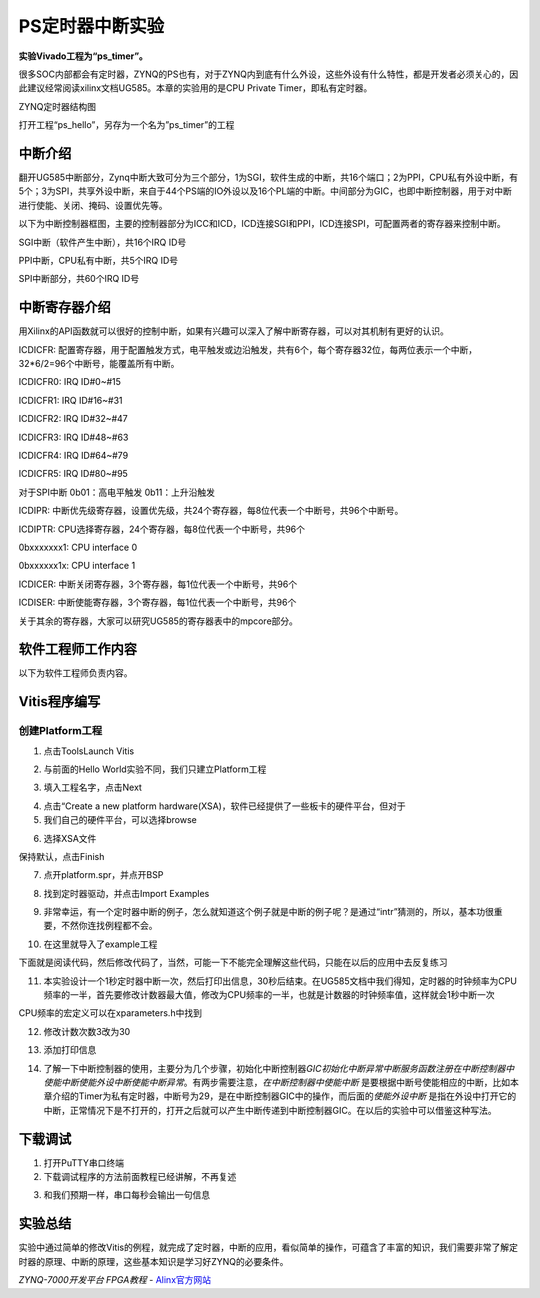 PS定时器中断实验
==================================

**实验Vivado工程为“ps_timer”。**

很多SOC内部都会有定时器，ZYNQ的PS也有，对于ZYNQ内到底有什么外设，这些外设有什么特性，都是开发者必须关心的，因此建议经常阅读xilinx文档UG585。本章的实验用的是CPU
Private Timer，即私有定时器。

.. image:: images/11_media/image1.png
    
ZYNQ定时器结构图

打开工程“ps_hello”，另存为一个名为”ps_timer”的工程

中断介绍
--------

翻开UG585中断部分，Zynq中断大致可分为三个部分，1为SGI，软件生成的中断，共16个端口；2为PPI，CPU私有外设中断，有5个；3为SPI，共享外设中断，来自于44个PS端的IO外设以及16个PL端的中断。中间部分为GIC，也即中断控制器，用于对中断进行使能、关闭、掩码、设置优先等。

.. image:: images/11_media/image2.png
    
以下为中断控制器框图，主要的控制器部分为ICC和ICD，ICD连接SGI和PPI，ICD连接SPI，可配置两者的寄存器来控制中断。

.. image:: images/11_media/image3.png
    
SGI中断（软件产生中断），共16个IRQ ID号

.. image:: images/11_media/image4.png
    
PPI中断，CPU私有中断，共5个IRQ ID号

.. image:: images/11_media/image5.png
    
.. image:: images/11_media/image6.png
    
SPI中断部分，共60个IRQ ID号

.. image:: images/11_media/image7.png
    
.. image:: images/11_media/image8.png
    
中断寄存器介绍
--------------

用Xilinx的API函数就可以很好的控制中断，如果有兴趣可以深入了解中断寄存器，可以对其机制有更好的认识。

.. image:: images/11_media/image9.png
    
ICDICFR:
配置寄存器，用于配置触发方式，电平触发或边沿触发，共有6个，每个寄存器32位，每两位表示一个中断，32*6/2=96个中断号，能覆盖所有中断。

ICDICFR0: IRQ ID#0~#15

ICDICFR1: IRQ ID#16~#31

ICDICFR2: IRQ ID#32~#47

ICDICFR3: IRQ ID#48~#63

ICDICFR4: IRQ ID#64~#79

ICDICFR5: IRQ ID#80~#95

对于SPI中断 0b01：高电平触发 0b11：上升沿触发

ICDIPR:
中断优先级寄存器，设置优先级，共24个寄存器，每8位代表一个中断号，共96个中断号。

ICDIPTR: CPU选择寄存器，24个寄存器，每8位代表一个中断号，共96个

0bxxxxxxx1: CPU interface 0

0bxxxxxx1x: CPU interface 1

ICDICER: 中断关闭寄存器，3个寄存器，每1位代表一个中断号，共96个

ICDISER: 中断使能寄存器，3个寄存器，每1位代表一个中断号，共96个

关于其余的寄存器，大家可以研究UG585的寄存器表中的mpcore部分。

.. image:: images/11_media/image10.png
    
软件工程师工作内容
------------------

以下为软件工程师负责内容。

Vitis程序编写
-------------

创建Platform工程
~~~~~~~~~~~~~~~~

1) 点击ToolsLaunch Vitis

.. image:: images/11_media/image11.png
    
2) 与前面的Hello World实验不同，我们只建立Platform工程

.. image:: images/11_media/image12.png
   :alt: C:/Users/Administrator/Desktop/vivado_2023.1/AX7010_2023.1/7010_S2文档/images/images_2/image113.pngimage113
    
3) 填入工程名字，点击Next

.. image:: images/11_media/image13.png
   :alt: C:/Users/Administrator/Desktop/vivado_2023.1/AX7010_2023.1/7010_S2文档/images/images_2/image114.pngimage114
    
4) 点击“Create a new platform
   hardware(XSA)，软件已经提供了一些板卡的硬件平台，但对于

5) 我们自己的硬件平台，可以选择browse

.. image:: images/11_media/image14.png
   :alt: C:/Users/Administrator/Desktop/vivado_2023.1/AX7010_2023.1/7010_S2文档/images/images_2/image115.pngimage115
    
6) 选择XSA文件

.. image:: images/11_media/image15.png
   :alt: C:/Users/Administrator/Desktop/vivado_2023.1/AX7010_2023.1/7010_S2文档/images/images_2/image116.pngimage116
    
保持默认，点击Finish

.. image:: images/11_media/image16.png
    
7) 点开platform.spr，并点开BSP

.. image:: images/11_media/image17.png
    
8) 找到定时器驱动，并点击Import Examples

.. image:: images/11_media/image18.png
    
9) 非常幸运，有一个定时器中断的例子，怎么就知道这个例子就是中断的例子呢？是通过“intr”猜测的，所以，基本功很重要，不然你连找例程都不会。

.. image:: images/11_media/image19.png
    
10) 在这里就导入了example工程

.. image:: images/11_media/image20.png
    
下面就是阅读代码，然后修改代码了，当然，可能一下不能完全理解这些代码，只能在以后的应用中去反复练习

11) 本实验设计一个1秒定时器中断一次，然后打印出信息，30秒后结束。在UG585文档中我们得知，定时器的时钟频率为CPU频率的一半，首先要修改计数器最大值，修改为CPU频率的一半，也就是计数器的时钟频率值，这样就会1秒中断一次

.. image:: images/11_media/image21.png
    
.. image:: images/11_media/image22.png
    
CPU频率的宏定义可以在xparameters.h中找到

.. image:: images/11_media/image23.png
    
12) 修改计数次数3改为30

.. image:: images/11_media/image24.png
    
13) 添加打印信息

.. image:: images/11_media/image25.png
    
14) 了解一下中断控制器的使用，主要分为几个步骤，初始化中断控制器\ *GIC初始化中断异常中断服务函数注册在中断控制器中使能中断使能外设中断使能中断异常*\ 。有两步需要注意，\ *在中断控制器中使能中断*
    是要根据中断号使能相应的中断，比如本章介绍的Timer为私有定时器，中断号为29，是在中断控制器GIC中的操作，而后面的\ *使能外设中断*
    是指在外设中打开它的中断，正常情况下是不打开的，打开之后就可以产生中断传递到中断控制器GIC。在以后的实验中可以借鉴这种写法。

.. image:: images/11_media/image26.png
    
.. image:: images/11_media/image27.png
    
下载调试
--------

1) 打开PuTTY串口终端

2) 下载调试程序的方法前面教程已经讲解，不再复述

.. image:: images/11_media/image28.png
    
3) 和我们预期一样，串口每秒会输出一句信息

.. image:: images/11_media/image29.png
    
实验总结
--------

实验中通过简单的修改Vitis的例程，就完成了定时器，中断的应用，看似简单的操作，可蕴含了丰富的知识，我们需要非常了解定时器的原理、中断的原理，这些基本知识是学习好ZYNQ的必要条件。


*ZYNQ-7000开发平台 FPGA教程*    - `Alinx官方网站 <http://www.alinx.com>`_